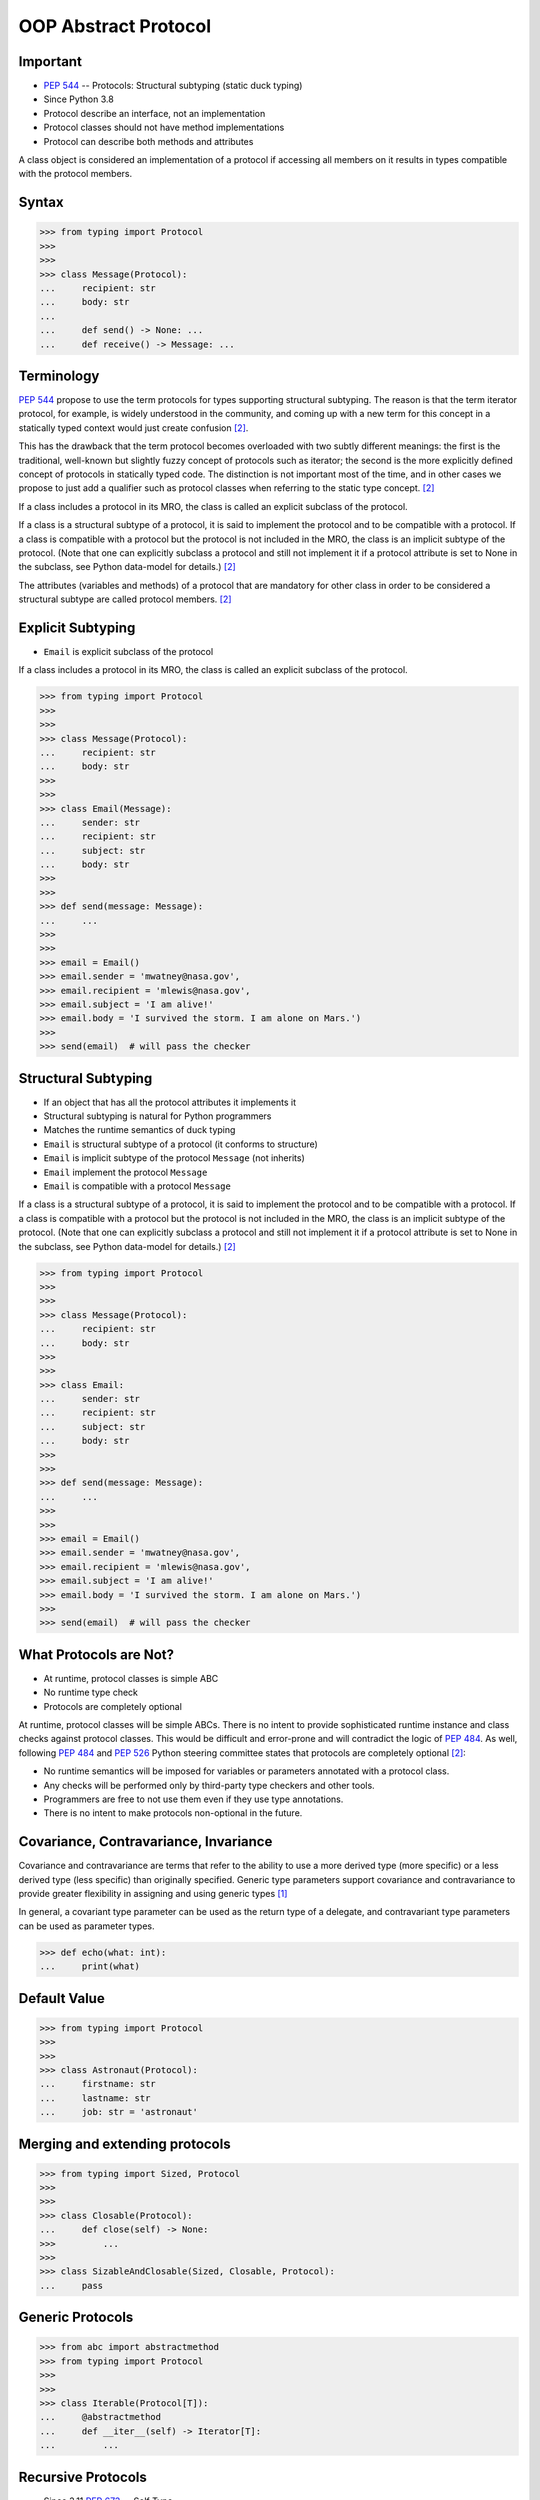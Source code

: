 OOP Abstract Protocol
=====================


Important
---------
* :pep:`544` -- Protocols: Structural subtyping (static duck typing)
* Since Python 3.8
* Protocol describe an interface, not an implementation
* Protocol classes should not have method implementations
* Protocol can describe both methods and attributes

A class object is considered an implementation of a protocol if accessing all members on it results in types compatible with the protocol members.


Syntax
------
>>> from typing import Protocol
>>>
>>>
>>> class Message(Protocol):
...     recipient: str
...     body: str
...
...     def send() -> None: ...
...     def receive() -> Message: ...


Terminology
-----------
:pep:`544` propose to use the term protocols for types supporting structural
subtyping. The reason is that the term iterator protocol, for example, is
widely understood in the community, and coming up with a new term for this
concept in a statically typed context would just create confusion
[#PEP544]_.

This has the drawback that the term protocol becomes overloaded with two
subtly different meanings: the first is the traditional, well-known but
slightly fuzzy concept of protocols such as iterator; the second is the
more explicitly defined concept of protocols in statically typed code. The
distinction is not important most of the time, and in other cases we
propose to just add a qualifier such as protocol classes when referring to
the static type concept. [#PEP544]_

If a class includes a protocol in its MRO, the class is called an explicit
subclass of the protocol.

If a class is a structural subtype of a protocol, it is said to implement
the protocol and to be compatible with a protocol. If a class is compatible
with a protocol but the protocol is not included in the MRO, the class is
an implicit subtype of the protocol. (Note that one can explicitly subclass
a protocol and still not implement it if a protocol attribute is set to
None in the subclass, see Python data-model for details.) [#PEP544]_

The attributes (variables and methods) of a protocol that are mandatory for
other class in order to be considered a structural subtype are called
protocol members. [#PEP544]_


Explicit Subtyping
------------------
* ``Email`` is explicit subclass of the protocol

If a class includes a protocol in its MRO, the class is called an explicit
subclass of the protocol.

>>> from typing import Protocol
>>>
>>>
>>> class Message(Protocol):
...     recipient: str
...     body: str
>>>
>>>
>>> class Email(Message):
...     sender: str
...     recipient: str
...     subject: str
...     body: str
>>>
>>>
>>> def send(message: Message):
...     ...
>>>
>>>
>>> email = Email()
>>> email.sender = 'mwatney@nasa.gov',
>>> email.recipient = 'mlewis@nasa.gov',
>>> email.subject = 'I am alive!'
>>> email.body = 'I survived the storm. I am alone on Mars.')
>>>
>>> send(email)  # will pass the checker


Structural Subtyping
--------------------
* If an object that has all the protocol attributes it implements it
* Structural subtyping is natural for Python programmers
* Matches the runtime semantics of duck typing
* ``Email`` is structural subtype of a protocol (it conforms to structure)
* ``Email`` is implicit subtype of the protocol ``Message`` (not inherits)
* ``Email`` implement the protocol ``Message``
* ``Email`` is compatible with a protocol ``Message``

If a class is a structural subtype of a protocol, it is said to implement
the protocol and to be compatible with a protocol. If a class is compatible
with a protocol but the protocol is not included in the MRO, the class is
an implicit subtype of the protocol. (Note that one can explicitly subclass
a protocol and still not implement it if a protocol attribute is set to
None in the subclass, see Python data-model for details.) [#PEP544]_

>>> from typing import Protocol
>>>
>>>
>>> class Message(Protocol):
...     recipient: str
...     body: str
>>>
>>>
>>> class Email:
...     sender: str
...     recipient: str
...     subject: str
...     body: str
>>>
>>>
>>> def send(message: Message):
...     ...
>>>
>>>
>>> email = Email()
>>> email.sender = 'mwatney@nasa.gov',
>>> email.recipient = 'mlewis@nasa.gov',
>>> email.subject = 'I am alive!'
>>> email.body = 'I survived the storm. I am alone on Mars.')
>>>
>>> send(email)  # will pass the checker


What Protocols are Not?
-----------------------
* At runtime, protocol classes is simple ABC
* No runtime type check
* Protocols are completely optional

At runtime, protocol classes will be simple ABCs. There is no intent to
provide sophisticated runtime instance and class checks against protocol
classes. This would be difficult and error-prone and will contradict the
logic of :pep:`484`. As well, following :pep:`484` and :pep:`526` Python
steering committee states that protocols are completely optional [#PEP544]_:

* No runtime semantics will be imposed for variables or parameters
  annotated with a protocol class.
* Any checks will be performed only by third-party type checkers and other
  tools.
* Programmers are free to not use them even if they use type annotations.
* There is no intent to make protocols non-optional in the future.


Covariance, Contravariance, Invariance
--------------------------------------
Covariance and contravariance are terms that refer to the ability to use a
more derived type (more specific) or a less derived type (less specific)
than originally specified. Generic type parameters support covariance and
contravariance to provide greater flexibility in assigning and using
generic types [#MicrosoftGenericsCovContra]_

In general, a covariant type parameter can be used as the return type of a
delegate, and contravariant type parameters can be used as parameter types.

>>> def echo(what: int):
...     print(what)

.. glossary::

    Covariance
        Enables you to use a more derived type than originally specified
        [#MicrosoftGenericsCovContra]_

        >>> check(True)  # True derives from int

    Contravariance
        Enables you to use a more generic (less derived) type than
        originally specified [#MicrosoftGenericsCovContra]_

        >>> check(object)  # int inherits from object

    Invariance
        Means that you can use only the type originally specified. An
        invariant generic type parameter is neither covariant nor
        contravariant [#MicrosoftGenericsCovContra]_

        >>> check(1)  # 1 is int


Default Value
-------------
>>> from typing import Protocol
>>>
>>>
>>> class Astronaut(Protocol):
...     firstname: str
...     lastname: str
...     job: str = 'astronaut'


Merging and extending protocols
-------------------------------
>>> from typing import Sized, Protocol
>>>
>>>
>>> class Closable(Protocol):
...     def close(self) -> None:
>>>         ...
>>>
>>> class SizableAndClosable(Sized, Closable, Protocol):
...     pass


Generic Protocols
-----------------
>>> from abc import abstractmethod
>>> from typing import Protocol
>>>
>>>
>>> class Iterable(Protocol[T]):
...     @abstractmethod
...     def __iter__(self) -> Iterator[T]:
...         ...


Recursive Protocols
-------------------
* Since 3.11 :pep:`673` –- Self Type
* Since 3.7 ``from __future__ import annotations``
* Future :pep:`563` -- Postponed Evaluation of Annotations

>>> from typing import Protocol
>>>
>>>
>>> class Tree(Protocol):
...     def get_node(self) -> Iterable['Tree']:
...         ...

>>> from typing import Protocol
>>>
>>>
>>> class Graph(Protocol):
...     def get_node(self) -> Iterable['Graph']:
...         ...


Unions
------
>>> from typing import Protocol
>>>
>>>
>>> class Exitable(Protocol):
...     def exit(self) -> int:
...         ...
>>>
>>> class Quittable(Protocol):
...     def quit(self) -> int | None:
...         ...
>>>
>>>
>>> def finish(task: Exitable | Quittable) -> None:
...     task.exit()
...     task.quit()


>>> from typing import Any, Protocol
>>>
>>>
>>> class ProtocolA(Protocol):
...     def meth(self, x: int) -> int: ...
>>>
>>>
>>> class ProtocolB(Protocol):
...     def meth(self, obj: Any, x: int) -> int: ...
>>>
>>>
>>> class C:
...     def meth(self, x: int) -> int: ...
>>>
>>>
>>> a: ProtocolA = C  # Error: Expected type 'ProtocolA', got 'Type[C]' instead
>>> b: ProtocolB = C  # OK


Modules as implementations of protocols
---------------------------------------
A module object is accepted where a protocol is expected if the public
interface of the given module is compatible with the expected protocol. For
example:

File ``config.py``:

>>> timeout = 100
>>> debug = True
>>> other_flag = False

File ``main.py``:

>>> import config
>>> from typing import Protocol
>>>
>>>
>>> class Config(Protocol):
...     timeout: int
...     debug: bool
...     other_flag: bool
>>>
>>>
>>> def setup(conf: Config) -> None:
...     ...
>>>
>>>
>>> setup(config)  # Passes type check


Callbacks
---------
File ``callbacks.py``:

>>> def on_error(x: int) -> None:
...     ...
>>>
>>> def on_success() -> None:
...     ...

File ``main.py``:

>>> import callbacks
>>> from typing import Protocol
>>>
>>>
>>> class Reporter(Protocol):
...     def on_error(self, x: int) -> None: ...
...     def on_success(self) -> None: ...
>>>
>>>
>>> result: Reporter = callbacks  # Passes type check


Runtime Checkable
-----------------
* By default ``isinstance()`` and ``issubclass()`` won't work with protocols
* You can use ``typing.runtime_checkable`` decorator to make it work

The default semantics is that ``isinstance()`` and ``issubclass()`` fail for
protocol types. This is in the spirit of duck typing -- protocols basically
would be used to model duck typing statically, not explicitly at runtime.

However, it should be possible for protocol types to implement custom instance
and class checks when this makes sense, similar to how ``Iterable`` and other
ABCs in ``collections.abc`` and ``typing`` already do it, but this is limited
to non-generic and unsubscripted generic protocols (``Iterable`` is statically
equivalent to ``Iterable[Any]``).

The typing module will define a special ``@runtime_checkable`` class decorator
that provides the same semantics for class and instance checks as for
``collections.abc`` classes, essentially making them 'runtime protocols':

>>> from typing import Protocol, runtime_checkable
>>>
>>>
>>> @runtime_checkable
... class Person(Protocol):
...     firstname: str
...     lastname: str
>>>
>>>
>>> class Astronaut:
...     firstname: str = 'Mark'
...     lastname: str = 'Watney'
...     job: str = 'astronaut'
>>>
>>> isinstance(Astronaut, Person)
True



>>> from typing import Protocol
>>>
>>>
>>> class Message(Protocol):
...     recipient: str
...     body: str
>>>
>>>
>>> class Email(Message):
...     sender: str
...     recipient: str
...     subject: str
...     body: str
>>>
>>> email = Email()
>>> isinstance(email, Message)
Traceback (most recent call last):
TypeError: Instance and class checks can only be used with @runtime_checkable protocols

>>> from typing import Protocol, runtime_checkable
>>>
>>>
>>> @runtime_checkable
... class Message(Protocol):
...     recipient: str
...     body: str
>>>
>>>
>>> class Email(Message):
...     sender: str
...     recipient: str
...     subject: str
...     body: str
>>>
>>> email = Email()
>>> isinstance(email, Message)
True


>>> from typing import Protocol, runtime_checkable
>>>
>>>
>>> @runtime_checkable
... class SupportsClose(Protocol):
...     def close(self): ...
>>>
>>>
>>> file = open('/tmp/myfile.txt')
>>> isinstance(file, SupportsClose)
True
>>> file.close()


Use Case - 0x01
---------------
>>> from typing import Protocol
>>>
>>>
>>> class SupportsClose(Protocol):
...     def close(self) -> None:
...         ...


Use Case - 0x02
---------------
>>> from abc import abstractmethod
>>> from typing import Protocol
>>>
>>>
>>> class RGB(Protocol):
...     rgb: Tuple[int, int, int]
...
...     @abstractmethod
...     def intensity(self) -> int:
...         return 0
>>>
>>>
>>> class Point(RGB):
...     def __init__(self, red: int, green: int, blue: float) -> None:
...         self.rgb = red, green, blue  # Error, 'blue' must be 'int'
...
...     # Type checker might warn that 'intensity' is not defined


Use Case - 0x03
---------------
File ``myview.py``

>>> def get(request):
...     ...
>>>
>>> def post(request):
...     ...
>>>
>>> def put(request):
...     ...
>>>
>>> def delete(request):
...     ...

File ``main.py``

>>> from typing import Protocol
>>> import myview
>>>
>>>
>>> class HttpView(Protocol):
...     def get(request): ...
...     def post(request): ...
...     def put(request): ...
...     def delete(request): ...
>>>
>>>
>>> view: HttpView = myview


References
----------
.. [#MicrosoftGenericsCovContra] https://docs.microsoft.com/en-us/dotnet/standard/generics/covariance-and-contravariance

.. [#PEP544] Levkivskyi, I. and Lehtosalo, J. and Langa, Ł. PEP 544 -- Protocols: Structural subtyping (static duck typing). Year: 2017. Retrieved: 2022-03-09. URL: https://www.python.org/dev/peps/pep-0544/
